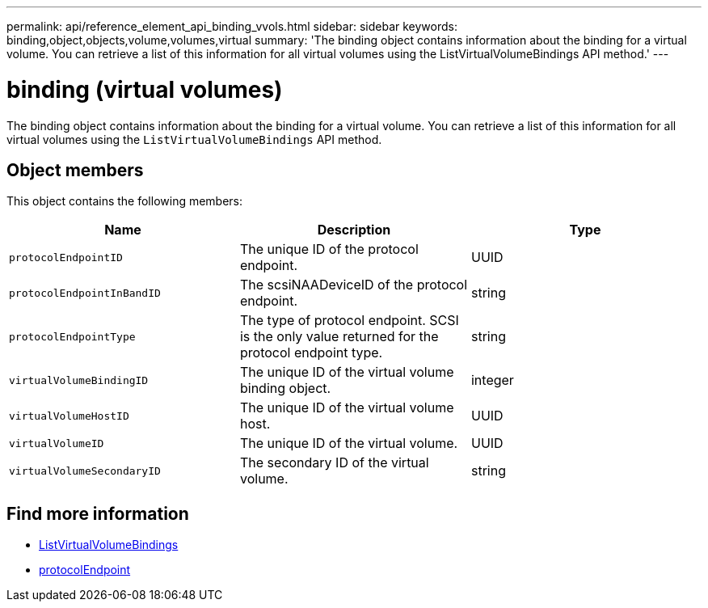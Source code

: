 ---
permalink: api/reference_element_api_binding_vvols.html
sidebar: sidebar
keywords: binding,object,objects,volume,volumes,virtual
summary: 'The binding object contains information about the binding for a virtual volume. You can retrieve a list of this information for all virtual volumes using the ListVirtualVolumeBindings API method.'
---

= binding (virtual volumes)
:icons: font
:imagesdir: ../media/

[.lead]
The binding object contains information about the binding for a virtual volume. You can retrieve a list of this information for all virtual volumes using the `ListVirtualVolumeBindings` API method.

== Object members

This object contains the following members:

[options="header"]
|===
|Name |Description |Type
a|
`protocolEndpointID`
a|
The unique ID of the protocol endpoint.
a|
UUID
a|
`protocolEndpointInBandID`
a|
The scsiNAADeviceID of the protocol endpoint.
a|
string
a|
`protocolEndpointType`
a|
The type of protocol endpoint. SCSI is the only value returned for the protocol endpoint type.
a|
string
a|
`virtualVolumeBindingID`
a|
The unique ID of the virtual volume binding object.
a|
integer
a|
`virtualVolumeHostID`
a|
The unique ID of the virtual volume host.
a|
UUID
a|
`virtualVolumeID`
a|
The unique ID of the virtual volume.
a|
UUID
a|
`virtualVolumeSecondaryID`
a|
The secondary ID of the virtual volume.
a|
string
|===

== Find more information

* xref:reference_element_api_listvirtualvolumebindings.adoc[ListVirtualVolumeBindings]
* xref:reference_element_api_protocolendpoint.adoc[protocolEndpoint]
